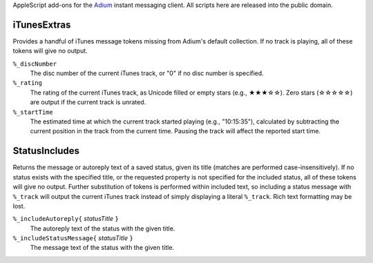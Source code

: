 AppleScript add-ons for the `Adium <http://www.adium.im/>`_ instant messaging client.
All scripts here are released into the public domain.

============
iTunesExtras
============

Provides a handful of iTunes message tokens missing from Adium's default collection.
If no track is playing, all of these tokens will give no output.

``%_discNumber``
    The disc number of the current iTunes track, or "0" if no disc number is specified.

``%_rating``
    The rating of the current iTunes track, as Unicode filled or empty stars (e.g., ★★★☆☆).
    Zero stars (☆☆☆☆☆) are output if the current track is unrated.

``%_startTime``
    The estimated time at which the current track started playing (e.g., "10:15:35"),
    calculated by subtracting the current position in the track from the current time.
    Pausing the track will affect the reported start time.

==============
StatusIncludes
==============

Returns the message or autoreply text of a saved status, given its title (matches are performed case-insensitively).
If no status exists with the specified title, or the requested property is not specified for the included status, all of these tokens will give no output.
Further substitution of tokens is performed within included text,
so including a status message with ``%_track`` will output the current iTunes track instead of simply displaying a literal ``%_track``.
Rich text formatting may be lost.

``%_includeAutoreply{`` *statusTitle* ``}``
    The autoreply text of the status with the given title.

``%_includeStatusMessage{`` *statusTitle* ``}``
    The message text of the status with the given title.

